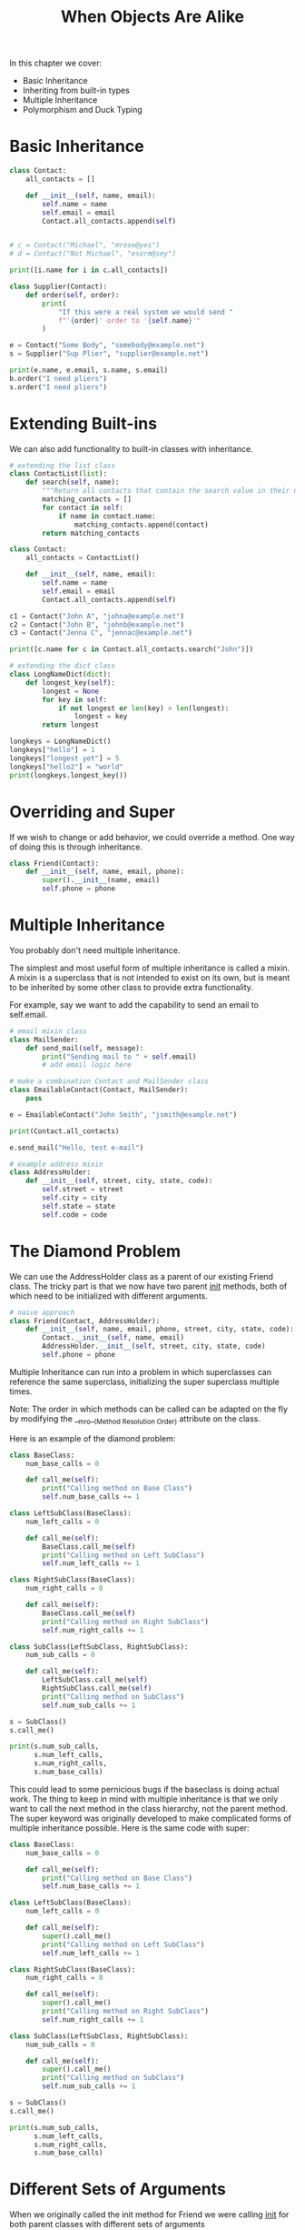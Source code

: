 #+TITLE: When Objects Are Alike

In this chapter we cover:
- Basic Inheritance
- Inheriting from built-in types
- Multiple Inheritance
- Polymorphism and Duck Typing

* Basic Inheritance

#+BEGIN_SRC python
class Contact:
    all_contacts = []

    def __init__(self, name, email):
        self.name = name
        self.email = email
        Contact.all_contacts.append(self)


# c = Contact("Michael", "mrose@yes")
# d = Contact("Not Michael", "esorm@sey")

print([i.name for i in c.all_contacts])

class Supplier(Contact):
    def order(self, order):
        print(
            "If this were a real system we would send "
            f"'{order}' order to '{self.name}'"
        )

e = Contact("Some Body", "somebody@example.net")
s = Supplier("Sup Plier", "supplier@example.net")

print(e.name, e.email, s.name, s.email)
b.order("I need pliers")
s.order("I need pliers")
#+END_SRC

* Extending Built-ins

We can also add functionality to built-in classes with inheritance.

#+BEGIN_SRC python
# extending the list class
class ContactList(list):
    def search(self, name):
        """Return all contacts that contain the search value in their name"""
        matching_contacts = []
        for contact in self:
            if name in contact.name:
                matching_contacts.append(contact)
        return matching_contacts

class Contact:
    all_contacts = ContactList()

    def __init__(self, name, email):
        self.name = name
        self.email = email
        Contact.all_contacts.append(self)

c1 = Contact("John A", "johna@example.net")
c2 = Contact("John B", "johnb@example.net")
c3 = Contact("Jenna C", "jennac@example.net")

print([c.name for c in Contact.all_contacts.search("John")])

# extending the dict class
class LongNameDict(dict):
    def longest_key(self):
        longest = None
        for key in self:
            if not longest or len(key) > len(longest):
                longest = key
        return longest

longkeys = LongNameDict()
longkeys["hello"] = 1
longkeys["longest yet"] = 5
longkeys["hello2"] = "world"
print(longkeys.longest_key())
#+END_SRC

* Overriding and Super

If we wish to change or add behavior, we could override a method. One way of doing this is through inheritance.

#+BEGIN_SRC python
class Friend(Contact):
    def __init__(self, name, email, phone):
        super().__init__(name, email)
        self.phone = phone
#+END_SRC

* Multiple Inheritance

You probably don't need multiple inheritance.

The simplest and most useful form of multiple inheritance is called a mixin.
A mixin is a superclass that is not intended to exist on its own, but is meant to be inherited by some other class to provide extra functionality.

For example, say we want to add the capability to send an email to self.email.

#+BEGIN_SRC python
# email mixin class
class MailSender:
    def send_mail(self, message):
        print("Sending mail to " + self.email)
        # add email logic here

# make a combination Contact and MailSender class
class EmailableContact(Contact, MailSender):
    pass

e = EmailableContact("John Smith", "jsmith@example.net")

print(Contact.all_contacts)

e.send_mail("Hello, test e-mail")

# example address mixin
class AddressHolder:
    def __init__(self, street, city, state, code):
        self.street = street
        self.city = city
        self.state = state
        self.code = code
#+END_SRC

* The Diamond Problem

We can use the AddressHolder class as a parent of our existing Friend class. The tricky part is that we now have two parent __init__ methods, both of which need to be initialized with different arguments.

#+BEGIN_SRC python
# naive approach
class Friend(Contact, AddressHolder):
    def __init__(self, name, email, phone, street, city, state, code):
        Contact.__init__(self, name, email)
        AddressHolder.__init__(self, street, city, state, code)
        self.phone = phone
#+END_SRC

Multiple Inheritance can run into a problem in which superclasses can reference the same superclass, initializing the super superclass multiple times.

Note: The order in which methods can be called can be adapted on the fly by modifying the __mro__(Method Resolution Order) attribute on the class.

Here is an example of the diamond problem:


#+DOWNLOADED: /tmp/screenshot.png @ 2021-05-24 08:46:50
[[file:The Diamond Problem/screenshot_2021-05-24_08-46-50.png]]

#+BEGIN_SRC python
class BaseClass:
    num_base_calls = 0

    def call_me(self):
        print("Calling method on Base Class")
        self.num_base_calls += 1

class LeftSubClass(BaseClass):
    num_left_calls = 0

    def call_me(self):
        BaseClass.call_me(self)
        print("Calling method on Left SubClass")
        self.num_left_calls += 1

class RightSubClass(BaseClass):
    num_right_calls = 0

    def call_me(self):
        BaseClass.call_me(self)
        print("Calling method on Right SubClass")
        self.num_right_calls += 1

class SubClass(LeftSubClass, RightSubClass):
    num_sub_calls = 0

    def call_me(self):
        LeftSubClass.call_me(self)
        RightSubClass.call_me(self)
        print("Calling method on SubClass")
        self.num_sub_calls += 1

s = SubClass()
s.call_me()

print(s.num_sub_calls,
      s.num_left_calls,
      s.num_right_calls,
      s.num_base_calls)
#+END_SRC

This could lead to some pernicious bugs if the baseclass is doing actual work.
The thing to keep in mind with multiple inheritance is that we only want to call the next method in the class hierarchy, not the parent method.
The super keyword was originally developed to make complicated forms of multiple inheritance possible.
Here is the same code with super:

#+BEGIN_SRC python
class BaseClass:
    num_base_calls = 0

    def call_me(self):
        print("Calling method on Base Class")
        self.num_base_calls += 1

class LeftSubClass(BaseClass):
    num_left_calls = 0

    def call_me(self):
        super().call_me()
        print("Calling method on Left SubClass")
        self.num_left_calls += 1

class RightSubClass(BaseClass):
    num_right_calls = 0

    def call_me(self):
        super().call_me()
        print("Calling method on Right SubClass")
        self.num_right_calls += 1

class SubClass(LeftSubClass, RightSubClass):
    num_sub_calls = 0

    def call_me(self):
        super().call_me()
        print("Calling method on SubClass")
        self.num_sub_calls += 1

s = SubClass()
s.call_me()

print(s.num_sub_calls,
      s.num_left_calls,
      s.num_right_calls,
      s.num_base_calls)
#+END_SRC

* Different Sets of Arguments

When we originally called the init method for Friend we were calling __init__ for both parent classes with different sets of arguments

#+BEGIN_SRC python
class Friend(Contact, AddressHolder):
    def __init__(self, name, email, phone, street, city, state, code):
        Contact.__init__(self, name, email)
        AddressHolder.__init__(self, street, city, state, code)
        self.phone = phone
#+END_SRC

We don't necessarily know which class super is going to try to initialize first.

#+BEGIN_SRC python
# proper version of Friend
class Contact:
    def __init__(self, name="", email="", **kwargs):
        super().__init__(**kwargs)
        self.name = name
        self.email = email
        self.all_contacts.append(self)

class AddressHolder:
    def __init__(self, street="", city="", state="", code="", **kwargs):
        super().__init__(**kwargs)
        self.street = street
        self.city = city
        self.state = state
        self.code = code

class Friend:
    def __init__(self, phone="", **kwargs):
        super().__init__(**kwargs)
        self.phone = phone
#+END_SRC

* Polymorphism

Different behaviors happen depending on which subclass is being used, without having to explicitly know what the subclass actually is.

#+BEGIN_SRC python
class AudioFile:
    def __init__(self, filename):
        if not filename.endswith(self.ext):
            raise Exception("Invalid File Format")
        self.filename = filename

class MP3File(AudioFile):
    ext = "mp3"

    def play(self):
        print(f"playing {self.filename} as mp3")

class WavFile(AudioFile):
    ext = "wav"

    def play(self):
        print(f"playing {self.filename} as wav")

class OggFile(AudioFile):
    ext = "ogg"

    def play(self):
        print(f"playing {self.filename} as ogg")

meep = MP3File("moop.mp3")
meep.play()

mep = OggFile("blup.ogg")
mep.play()

mop = WavFile("woobwoobwoob.wav")
mop.play()

# Duck Typing
class FlacFile:
    def __init__(self, filename):
        if not filename.endswith(".flac"):
            raise Exception("Invalid File Format")
        self.filename = filename

    def play(self):
        print(f"playing {self.filename} as flac")

flacka = FlacFile("wackawacka.flac")
flacka.play()
#+END_SRC

* Abstract Base Classes

Abstract Base Classes define a set of methods that a class must implement in order to be considered a duck-type instance of that class.

* Using an Abstract Base Class

#+BEGIN_SRC python
from collections.abc import Container

print(Container.__abstractmethods__)
help(Container.__abstractmethods__)

class OddContainer:
    def __contains__(self, x):
        if not isinstance(x, int) or not x % 2:
            return False
        return True

oc = OddContainer()
print(isinstance(oc, Container))
print(issubclass(OddContainer, Container))

for i in range(0, 10):
    print(i, ":", i in oc)
#+END_SRC

* Creating an Abstract Base Class

Say we want to make a media player with third party plugins. It is advisable in this case to document what API the third-party plugins should provide.

#+BEGIN_SRC python
import abc

class MediaLoader(metaclass=abc.ABCMeta):
    @abc.abstractmethod
    def play(self):
        pass

    @abc.abstractproperty
    def ext(self):
        pass

    @classmethod
    def __subclasshook__(cls, C):
        if cls is MediaLoader:
            attrs = set(dir(C))
            if set(cls.__abstractmethods__) <= attrs:
                return True
        return NotImplemented

# fails
class Wav(MediaLoader):
    pass

x = Wav()

# passes
class Ogg(MediaLoader):
    ext = ".ogg"
    def play(self):
        pass

o = Ogg()
#+END_SRC

* Demystifying the Magic

- @classmethod: This decorator marks the method as a class method. It essentially says that the method can be called on a class instead of an instantiated object
- def __subclasshook__(cls, C): This defines the __subclasshook__ class method. This is called by the python interpreter to answer the question: Is this class C a subclass of this class?
- attrs = set(dir(C)): Get the set of abstract methods that the class has, including any parent classes in its class hierarchy
- if set(cls.__abstractmethods__) <= attrs: Check whether the set of abstract methods in this class has been supplied in the candidate class
- return True: if all the abstract methods have been supplied, then the candidate class is a subclass of this class and we return True.
- return NotImplemented: if any of the conditionals have not been met, then use the default mechanism for subclass detection

Now we can define the Ogg class as a subclass of the MediaLoader class without actually extending the MediaLoader class:

#+BEGIN_SRC python
class Ogg():
    ext = ".ogg"
    def play(self):
        print("This will play an ogg file")

print(issubclass(Ogg, MediaLoader))
print(isinstance(Ogg(), MediaLoader))
#+END_SRC

* Case Study

We will be developing an automated grading system for programming assignments.
The system will need to provide a simple class-based interface for course writers to create their assignments and should give a useful error message if it does not fulfill that interface.

We can start by defining the interface that the course authors will need to use.

#+BEGIN_SRC python
class IntroToPython:
    def lesson(self):
        return f"""
        Hello {self.student}. Define two variables,
        an integer named a with value 1
        and a string named b with value 'hello'
        """

    def check(self, code):
        return code == "a = 1\nb = 'hello'"
#+END_SRC
